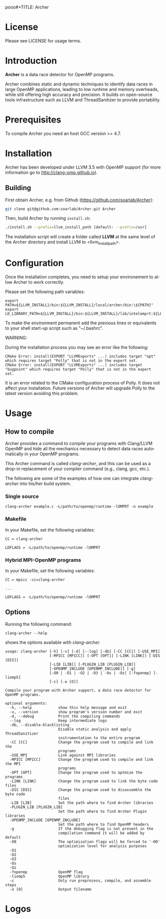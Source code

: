 pooo#+TITLE:     Archer
#+AUTHOR:    Simone Atzeni
#+EMAIL:     simone@cs.utah.edu
#+DATE:      2014-10-22 Wed
#+DESCRIPTION:
#+KEYWORDS:
#+LANGUAGE:  en
#+OPTIONS:   H:3 num:t toc:t \n:nil @:t ::t |:t ^:t -:t f:t *:t <:t
#+OPTIONS:   TeX:t LaTeX:t skip:nil d:nil todo:t pri:nil tags:not-in-toc

#+EXPORT_SELECT_TAGS: export
#+EXPORT_EXCLUDE_TAGS: noexport
#+LINK_UP:
#+LINK_HOME:
#+XSLT:

* License
Please see LICENSE for usage terms.
* Introduction
#+HTML: <img src="resources/images/archer_logo.png" hspace="5" vspace="5" height="45%" width="45%" alt="Archer Logo" title="Archer" align="right" />

*Archer* is a data race detector for OpenMP programs.
# <span style="font-weight: bold; font-variant: small-caps">archer</span>

Archer combines static and dynamic techniques to identify data races
in large OpenMP applications, leading to low runtime and memory
overheads, while still offering high accuracy and precision. It builds
on open-source tools infrastructure such as LLVM and ThreadSanitizer
to provide portability.

* Prerequisites
To compile Archer you need an host GCC version >= 4.7.

* Installation
Archer has been developed under LLVM 3.5 with OpenMP support (for
more information go to http://clang-omp.github.io).

** Building
First obtain Archer, e.g. from Github (https://github.com/soarlab/Archer):

#+BEGIN_SRC sh :exports code
  git clone git@github.com:soarlab/Archer.git Archer
#+END_SRC

Then, build Archer by running =install.sh=:

#+BEGIN_SRC sh :exports code
  ./install.sh --prefix=llvm_install_path [default: --prefix=/usr]
#+END_SRC

The installation script will create a folder called *LLVM* at the same
level of the Archer directory and install LLVM to <llvm_install_path>.

* Configuration

Once the installation completes, you need to setup your environement
to allow Archer to work correctly.

Please set the following path variables:

#+BEGIN_SRC
export PATH=${LLVM_INSTALL}/bin:${LLVM_INSTALL}/local/archer/bin:\${PATH}"
export LD_LIBRARY_PATH=${LLVM_INSTALL}/bin:${LLVM_INSTALL}/lib/intelomprt:${LLVM_INSTALL}/local/archer/lib:\${LD_LIBRARY_PATH}"
#+END_SRC

To make the environment permanent add the previous lines or equivalents to your
shell start-up script such as "~/.bashrc".

WARNING: 

During the installation process you may see an error like the following:

#+BEGIN_SRC
CMake Error: install(EXPORT "LLVMExports" ...) includes target "opt" which requires target "Polly" that is not in the export set.
CMake Error: install(EXPORT "LLVMExports" ...) includes target "bugpoint" which requires target "Polly" that is not in the export set.
#+END_SRC

It is an error related to the CMake configuration process of Polly. It does not affect your installation.
Future versions of Archer will upgrade Polly to the latest version avoiding this problem.

* Usage

** How to compile

Archer provides a command to compile your programs with Clang/LLVM
OpenMP and hide all the mechanics necessary to detect data races
automatically in your OpenMP programs.

This Archer command is called /clang-archer/, and this can be used as
a drop-in replacement of your compiler command (e.g., clang, gcc,
etc.).

The following are some of the examples of how one can integrate
/clang-archer/ into his/her build system.

*** Single source

#+BEGIN_SRC
clang-archer example.c -L/path/to/openmp/runtime -lOMPRT -o example
#+END_SRC

*** Makefile

In your Makefile, set the following variables:

#+BEGIN_SRC
CC = clang-archer

LDFLAGS = -L/path/to/openmp/runtime -lOMPRT
#+END_SRC

*** Hybrid MPI-OpenMP programs

In your Makefile, set the following variables:

#+BEGIN_SRC
CC = mpicc -cc=clang-archer

...

LDFLAGS = -L/path/to/openmp/runtime -lOMPRT
#+END_SRC

** Options

Running the following command:

#+BEGIN_SRC
clang-archer --help
#+END_SRC

shows the options available with /clang-archer/.

#+BEGIN_SRC
usage: clang-archer [-h] [-v] [-d] [--log] [-db] [-CC [CC]] [-USE_MPI]
                    [-MPICC [MPICC]] [-OPT [OPT]] [-LINK [LINK]] [-DIS [DIS]]
                    [-LIB [LIB]] [-PLUGIN_LIB [PLUGIN_LIB]]
                    [-OPENMP_INCLUDE [OPENMP_INCLUDE]] [-g]
                    [-O0 | -O1 | -O2 | -O3 | -Os | -Oz] [-fopenmp] [-liomp5]
                    [-c] [-o [O]]

Compile your program with Archer support, a data race detector for OpenMP programs.

optional arguments:
  -h, --help            show this help message and exit
  -v, --version         show program's version number and exit
  -d, --debug           Print the compiling commands
  --log                 Keep intermediate logs
  -db, --disable-blacklisting
                        Disable static analysis and apply ThreadSanitizer
                        instrumentation to the entire program
  -CC [CC]              Change the program used to compile and link the
                        programs
  -USE_MPI              Link against MPI libraries
  -MPICC [MPICC]        Change the program used to compile and link the MPI
                        programs
  -OPT [OPT]            Change the program used to optmize the programs
  -LINK [LINK]          Change the program used to link the byte code files
  -DIS [DIS]            Change the program used to disassemble the byte code
                        files
  -LIB [LIB]            Set the path where to find Archer libraries
  -PLUGIN_LIB [PLUGIN_LIB]
                        Set the path where to find Archer Plugin libraries
  -OPENMP_INCLUDE [OPENMP_INCLUDE]
                        Set the path where to find OpenMP headers
  -g                    If the debugging flag is not present in the
                        compilation command it will be added by default
  -O0                   The optimization flags will be forced to '-O0'
                        optimization level for analysis purposes
  -O1
  -O2
  -O3
  -Os
  -Oz
  -fopenmp              OpenMP flag
  -liomp5               OpenMP library
  -c                    Only run preprocess, compile, and assemble steps
  -o [O]                Output filename
#+END_SRC

* Logos
#+HTML: <img src="resources/images/uofu_logo.png" hspace="5" vspace="5" height="35%" width="35%" alt="UofU Logo" title="University of Utah" align="left" />
#+HTML: <img src="resources/images/llnl_logo.png" hspace="5" vspace="5" height="50%" width="50%" alt="LLNL Logo" title="Lawrence Livermore National Laboratory" align="right" />
